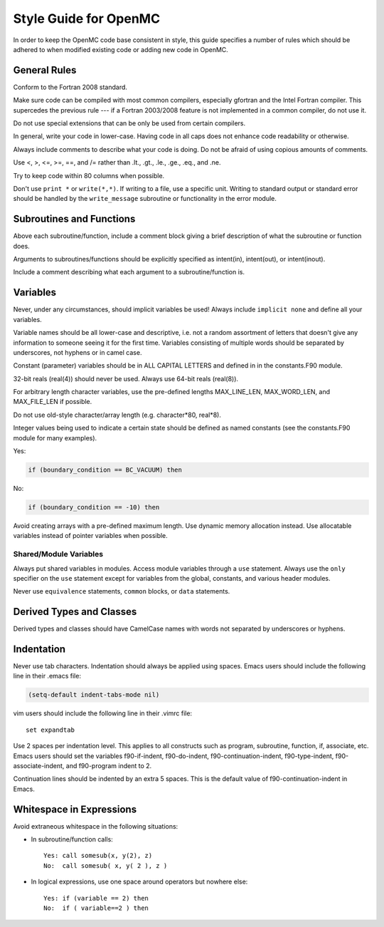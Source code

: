 .. _devguide_styleguide:

======================
Style Guide for OpenMC
======================

In order to keep the OpenMC code base consistent in style, this guide specifies
a number of rules which should be adhered to when modified existing code or
adding new code in OpenMC.

-------------
General Rules
-------------

Conform to the Fortran 2008 standard.

Make sure code can be compiled with most common compilers, especially gfortran
and the Intel Fortran compiler. This supercedes the previous rule --- if a
Fortran 2003/2008 feature is not implemented in a common compiler, do not use
it.

Do not use special extensions that can be only be used from certain compilers.

In general, write your code in lower-case. Having code in all caps does not
enhance code readability or otherwise.

Always include comments to describe what your code is doing. Do not be afraid of
using copious amounts of comments.

Use <, >, <=, >=, ==, and /= rather than .lt., .gt., .le., .ge., .eq., and .ne.

Try to keep code within 80 columns when possible.

Don't use ``print *`` or ``write(*,*)``. If writing to a file, use a specific
unit. Writing to standard output or standard error should be handled by the
``write_message`` subroutine or functionality in the error module.

-------------------------
Subroutines and Functions
-------------------------

Above each subroutine/function, include a comment block giving a brief
description of what the subroutine or function does.

Arguments to subroutines/functions should be explicitly specified as intent(in),
intent(out), or intent(inout).

Include a comment describing what each argument to a subroutine/function is.

---------
Variables
---------

Never, under any circumstances, should implicit variables be used! Always
include ``implicit none`` and define all your variables.

Variable names should be all lower-case and descriptive, i.e. not a random
assortment of letters that doesn't give any information to someone seeing it for
the first time. Variables consisting of multiple words should be separated by
underscores, not hyphens or in camel case.

Constant (parameter) variables should be in ALL CAPITAL LETTERS and defined in
in the constants.F90 module.

32-bit reals (real(4)) should never be used. Always use 64-bit reals (real(8)).

For arbitrary length character variables, use the pre-defined lengths
MAX_LINE_LEN, MAX_WORD_LEN, and MAX_FILE_LEN if possible.

Do not use old-style character/array length (e.g. character*80, real*8).

Integer values being used to indicate a certain state should be defined as named
constants (see the constants.F90 module for many examples).

Yes:

.. code-block:: fortran

    if (boundary_condition == BC_VACUUM) then

No:

.. code-block:: fortran

    if (boundary_condition == -10) then

Avoid creating arrays with a pre-defined maximum length. Use dynamic memory
allocation instead. Use allocatable variables instead of pointer variables when
possible.

Shared/Module Variables
-----------------------

Always put shared variables in modules. Access module variables through a
``use`` statement. Always use the ``only`` specifier on the ``use`` statement
except for variables from the global, constants, and various header modules.

Never use ``equivalence`` statements, ``common`` blocks, or ``data`` statements.

-------------------------
Derived Types and Classes
-------------------------

Derived types and classes should have CamelCase names with words not separated
by underscores or hyphens.

-----------
Indentation
-----------

Never use tab characters. Indentation should always be applied using
spaces. Emacs users should include the following line in their .emacs file:

.. code-block:: common-lisp

    (setq-default indent-tabs-mode nil)

vim users should include the following line in their .vimrc file::

    set expandtab

Use 2 spaces per indentation level. This applies to all constructs such as
program, subroutine, function, if, associate, etc. Emacs users should set the
variables f90-if-indent, f90-do-indent, f90-continuation-indent,
f90-type-indent, f90-associate-indent, and f90-program indent to 2.

Continuation lines should be indented by an extra 5 spaces. This is the default
value of f90-continuation-indent in Emacs.

-------------------------
Whitespace in Expressions
-------------------------

Avoid extraneous whitespace in the following situations:

- In subroutine/function calls::

    Yes: call somesub(x, y(2), z)
    No:  call somesub( x, y( 2 ), z )

- In logical expressions, use one space around operators but nowhere else::

    Yes: if (variable == 2) then
    No:  if ( variable==2 ) then
